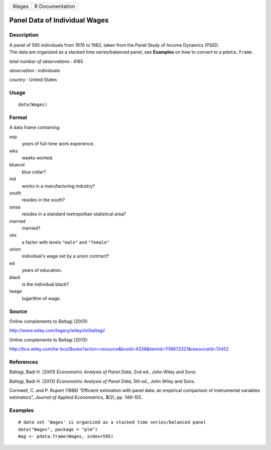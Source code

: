 +-------+-----------------+
| Wages | R Documentation |
+-------+-----------------+

Panel Data of Individual Wages
------------------------------

Description
~~~~~~~~~~~

| A panel of 595 individuals from 1976 to 1982, taken from the Panel
  Study of Income Dynamics (PSID).
| The data are organized as a stacked time series/balanced panel, see
  **Examples** on how to convert to a ``pdata.frame``.

*total number of observations* : 4165

*observation* : individuals

*country* : United States

Usage
~~~~~

::

    data(Wages)

Format
~~~~~~

A data frame containing:

exp
    years of full-time work experience.

wks
    weeks worked.

bluecol
    blue collar?

ind
    works in a manufacturing industry?

south
    resides in the south?

smsa
    resides in a standard metropolitan statistical area?

married
    married?

sex
    a factor with levels ``"male"`` and ``"female"``

union
    individual's wage set by a union contract?

ed
    years of education.

black
    is the individual black?

lwage
    logarithm of wage.

Source
~~~~~~

Online complements to Baltagi (2001):

http://www.wiley.com/legacy/wileychi/baltagi/

Online complements to Baltagi (2013):

http://bcs.wiley.com/he-bcs/Books?action=resource&bcsId=4338&itemId=1118672321&resourceId=13452

References
~~~~~~~~~~

Baltagi, Badi H. (2001) *Econometric Analysis of Panel Data*, 2nd ed.,
John Wiley and Sons.

Baltagi, Badi H. (2013) *Econometric Analysis of Panel Data*, 5th ed.,
John Wiley and Sons.

Cornwell, C. and P. Rupert (1988) “Efficient estimation with panel data:
an empirical comparison of instrumental variables estimators”, *Journal
of Applied Econometrics*, **3**\ (2), pp. 149–155.

Examples
~~~~~~~~

::

    # data set 'Wages' is organized as a stacked time series/balanced panel
    data("Wages", package = "plm")
    Wag <- pdata.frame(Wages, index=595)
